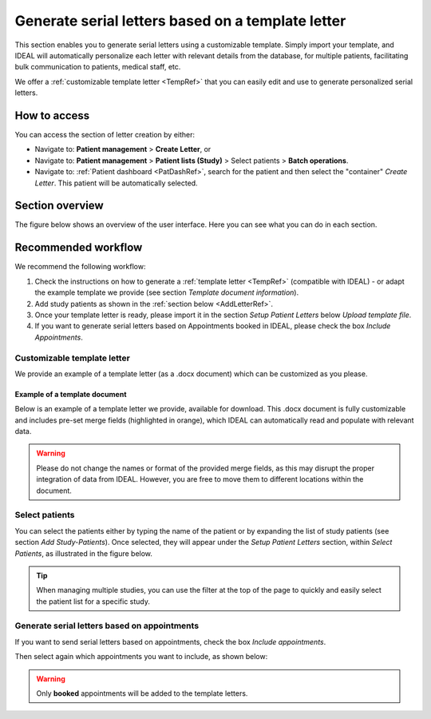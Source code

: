 .. _LetterRef:

Generate serial letters based on a template letter
########################################################################################################

This section enables you to generate serial letters using a customizable template. Simply import your template, and IDEAL will automatically personalize each letter with relevant details from the database, for multiple patients, facilitating bulk communication to patients, medical staff, etc.

We offer a :ref:`customizable template letter <TempRef>` that you can easily edit and use to generate personalized serial letters.

How to access
*****************

You can access the section of letter creation by either:

* Navigate to: **Patient management** > **Create Letter**, or
* Navigate to: **Patient management** > **Patient lists (Study)** > Select patients > **Batch operations**.
* Navigate to: :ref:`Patient dashboard <PatDashRef>`, search for the patient and then select the "container" *Create Letter*. This patient will be automatically selected.

Section overview
********************

The figure below shows an overview of the user interface. Here you can see what you can do in each section.

.. image:: LetterOverview.png
   :width: 800

Recommended workflow
********************************

We recommend the following workflow:

1. Check the instructions on how to generate a :ref:`template letter <TempRef>` (compatible with IDEAL) - or adapt the example template we provide (see section *Template document information*).
2. Add study patients as shown in the :ref:`section below <AddLetterRef>`.
3. Once your template letter is ready, please import it in the section *Setup Patient Letters* below *Upload template file*.
4. If you want to generate serial letters based on Appointments booked in IDEAL, please check the box *Include Appointments*.

.. _TempRef

Customizable template letter
=====================================

We provide an example of a template letter (as a .docx document) which can be customized as you please.

Example of a template document
------------------------------------

Below is an example of a template letter we provide, available for download. This .docx document is fully customizable and includes pre-set merge fields (highlighted in orange), which IDEAL can automatically read and populate with relevant data.

.. warning:: Please do not change the names or format of the provided merge fields, as this may disrupt the proper integration of data from IDEAL. However, you are free to move them to different locations within the document.

.. image:: LetterTempl.png
   :width: 600

.. _AddLetterRef

Select patients
=====================================

You can select the patients either by typing the name of the patient or by expanding the list of study patients (see section *Add Study-Patients*). Once selected, they will appear under the *Setup Patient Letters* section, within *Select Patients*, as illustrated in the figure below.

.. image:: LetterAdd.png
   :width: 800

.. tip:: When managing multiple studies, you can use the filter at the top of the page to quickly and easily select the patient list for a specific study.

Generate serial letters based on appointments
===========================================================

If you want to send serial letters based on appointments, check the box *Include appointments*.

Then select again which appointments you want to include, as shown below:

.. image:: LetterApp.png

.. warning:: Only **booked** appointments will be added to the template letters.


